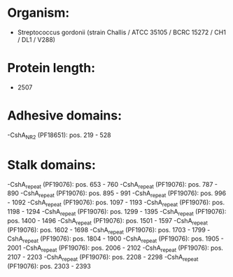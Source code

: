 * Organism:
- Streptococcus gordonii (strain Challis / ATCC 35105 / BCRC 15272 / CH1 / DL1 / V288)
* Protein length:
- 2507
* Adhesive domains:
-CshA_NR2 (PF18651): pos. 219 - 528
* Stalk domains:
-CshA_repeat (PF19076): pos. 653 - 760
-CshA_repeat (PF19076): pos. 787 - 890
-CshA_repeat (PF19076): pos. 895 - 991
-CshA_repeat (PF19076): pos. 996 - 1092
-CshA_repeat (PF19076): pos. 1097 - 1193
-CshA_repeat (PF19076): pos. 1198 - 1294
-CshA_repeat (PF19076): pos. 1299 - 1395
-CshA_repeat (PF19076): pos. 1400 - 1496
-CshA_repeat (PF19076): pos. 1501 - 1597
-CshA_repeat (PF19076): pos. 1602 - 1698
-CshA_repeat (PF19076): pos. 1703 - 1799
-CshA_repeat (PF19076): pos. 1804 - 1900
-CshA_repeat (PF19076): pos. 1905 - 2001
-CshA_repeat (PF19076): pos. 2006 - 2102
-CshA_repeat (PF19076): pos. 2107 - 2203
-CshA_repeat (PF19076): pos. 2208 - 2298
-CshA_repeat (PF19076): pos. 2303 - 2393

